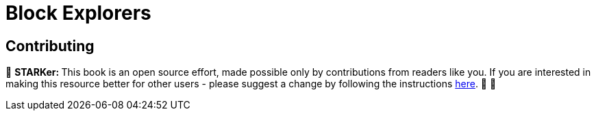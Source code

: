 [id="explorers"]

= Block Explorers

== Contributing

🎯 +++<strong>+++STARKer: +++</strong>+++ This book is an open source effort, made possible only by contributions from readers like you. If you are interested in making this resource better for other users - please suggest a change by following the instructions https://github.com/starknet-edu/starknetbook/blob/antora-front/CONTRIBUTING.adoc[here]. 🎯 🎯
